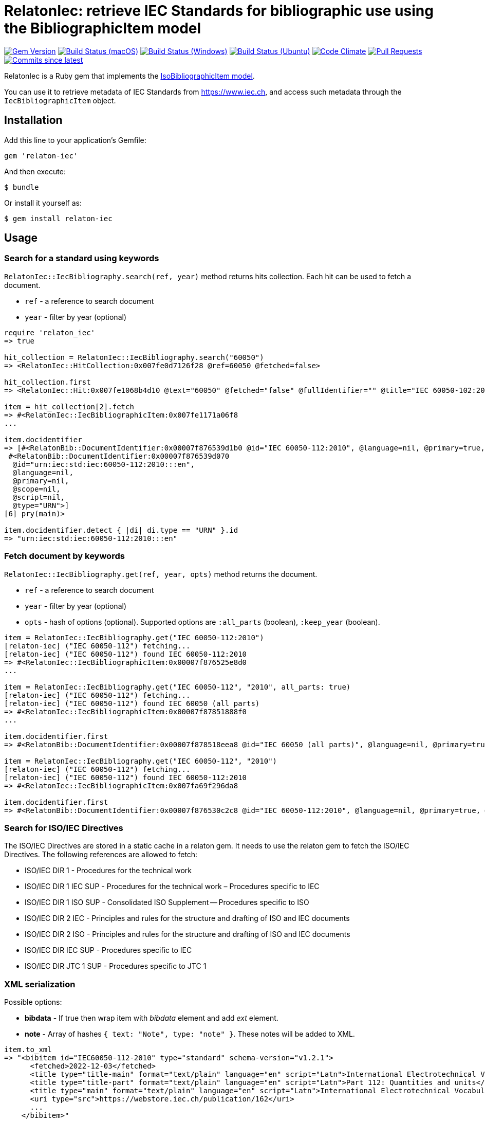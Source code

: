 = RelatonIec: retrieve IEC Standards for bibliographic use using the BibliographicItem model

image:https://img.shields.io/gem/v/relaton-iec.svg["Gem Version", link="https://rubygems.org/gems/relaton-iec"]
image:https://github.com/relaton/relaton-iec/workflows/macos/badge.svg["Build Status (macOS)", link="https://github.com/relaton/relaton-iec/actions?workflow=macos"]
image:https://github.com/relaton/relaton-iec/workflows/windows/badge.svg["Build Status (Windows)", link="https://github.com/relaton/relaton-iec/actions?workflow=windows"]
image:https://github.com/relaton/relaton-iec/workflows/ubuntu/badge.svg["Build Status (Ubuntu)", link="https://github.com/relaton/relaton-iec/actions?workflow=ubuntu"]
image:https://codeclimate.com/github/relaton/relaton-iec/badges/gpa.svg["Code Climate", link="https://codeclimate.com/github/relaton/relaton-iec"]
image:https://img.shields.io/github/issues-pr-raw/relaton/relaton-iec.svg["Pull Requests", link="https://github.com/relaton/relaton-iec/pulls"]
image:https://img.shields.io/github/commits-since/relaton/relaton-iec/latest.svg["Commits since latest",link="https://github.com/relaton/relaton-iec/releases"]

RelatonIec is a Ruby gem that implements the https://github.com/metanorma/metanorma-model-iso#iso-bibliographic-item[IsoBibliographicItem model].

You can use it to retrieve metadata of IEC Standards from https://www.iec.ch, and access such metadata through the `IecBibliographicItem` object.

== Installation

Add this line to your application's Gemfile:

[source,ruby]
----
gem 'relaton-iec'
----

And then execute:

    $ bundle

Or install it yourself as:

    $ gem install relaton-iec

== Usage

=== Search for a standard using keywords

`RelatonIec::IecBibliography.search(ref, year)` method returns hits collection. Each hit can be used to fetch a document.

- `ref` - a reference to search document
- `year` - filter by year (optional)

[source,ruby]
----
require 'relaton_iec'
=> true

hit_collection = RelatonIec::IecBibliography.search("60050")
=> <RelatonIec::HitCollection:0x007fe0d7126f28 @ref=60050 @fetched=false>

hit_collection.first
=> <RelatonIec::Hit:0x007fe1068b4d10 @text="60050" @fetched="false" @fullIdentifier="" @title="IEC 60050-102:2007">

item = hit_collection[2].fetch
=> #<RelatonIec::IecBibliographicItem:0x007fe1171a06f8
...

item.docidentifier
=> [#<RelatonBib::DocumentIdentifier:0x00007f876539d1b0 @id="IEC 60050-112:2010", @language=nil, @primary=true, @scope=nil, @script=nil, @type="IEC">,
 #<RelatonBib::DocumentIdentifier:0x00007f876539d070
  @id="urn:iec:std:iec:60050-112:2010:::en",
  @language=nil,
  @primary=nil,
  @scope=nil,
  @script=nil,
  @type="URN">]
[6] pry(main)> 

item.docidentifier.detect { |di| di.type == "URN" }.id
=> "urn:iec:std:iec:60050-112:2010:::en"
----

=== Fetch document by keywords

`RelatonIec::IecBibliography.get(ref, year, opts)` method returns the document.

- `ref` - a reference to search document
- `year` - filter by year (optional)
- `opts` - hash of options (optional). Supported options are `:all_parts` (boolean), `:keep_year` (boolean).

[source,ruby]
----
item = RelatonIec::IecBibliography.get("IEC 60050-112:2010")
[relaton-iec] ("IEC 60050-112") fetching...
[relaton-iec] ("IEC 60050-112") found IEC 60050-112:2010
=> #<RelatonIec::IecBibliographicItem:0x00007f876525e8d0
...

item = RelatonIec::IecBibliography.get("IEC 60050-112", "2010", all_parts: true)
[relaton-iec] ("IEC 60050-112") fetching...
[relaton-iec] ("IEC 60050-112") found IEC 60050 (all parts)
=> #<RelatonIec::IecBibliographicItem:0x00007f87851888f0
...

item.docidentifier.first
=> #<RelatonBib::DocumentIdentifier:0x00007f878518eea8 @id="IEC 60050 (all parts)", @language=nil, @primary=true, @scope=nil, @script=nil, @type="IEC">

item = RelatonIec::IecBibliography.get("IEC 60050-112", "2010")
[relaton-iec] ("IEC 60050-112") fetching...
[relaton-iec] ("IEC 60050-112") found IEC 60050-112:2010
=> #<RelatonIec::IecBibliographicItem:0x007fa69f296da8

item.docidentifier.first
=> #<RelatonBib::DocumentIdentifier:0x00007f876530c2c8 @id="IEC 60050-112:2010", @language=nil, @primary=true, @scope=nil, @script=nil, @type="IEC">
----

=== Search for ISO/IEC Directives

The ISO/IEC Directives are stored in a static cache in a relaton gem. It needs to use the relaton gem to fetch the ISO/IEC Directives. The following references are allowed to fetch:

- ISO/IEC DIR 1 - Procedures for the technical work
- ISO/IEC DIR 1 IEC SUP - Procedures for the technical work – Procedures specific to IEC
- ISO/IEC DIR 1 ISO SUP - Consolidated ISO Supplement -- Procedures specific to ISO
- ISO/IEC DIR 2 IEC - Principles and rules for the structure and drafting of ISO and IEC documents
- ISO/IEC DIR 2 ISO - Principles and rules for the structure and drafting of ISO and IEC documents
- ISO/IEC DIR IEC SUP - Procedures specific to IEC
- ISO/IEC DIR JTC 1 SUP - Procedures specific to JTC 1

=== XML serialization

Possible options:

- *bibdata* - If true then wrap item with _bibdata_ element and add _ext_ element.
- *note* - Array of hashes `{ text: "Note", type: "note" }`. These notes will be added to XML.

[source,ruby]
----
item.to_xml
=> "<bibitem id="IEC60050-112-2010" type="standard" schema-version="v1.2.1">
      <fetched>2022-12-03</fetched>
      <title type="title-main" format="text/plain" language="en" script="Latn">International Electrotechnical Vocabulary (IEV)</title>
      <title type="title-part" format="text/plain" language="en" script="Latn">Part 112: Quantities and units</title>
      <title type="main" format="text/plain" language="en" script="Latn">International Electrotechnical Vocabulary (IEV) - Part 112: Quantities and units</title>
      <uri type="src">https://webstore.iec.ch/publication/162</uri>
      ...
    </bibitem>"

item.to_xml bibdata: true
=> "<bibdata type="standard" schema-version="v1.2.1">
      <fetched>2022-12-03</fetched>
      <title type="title-main" format="text/plain" language="en" script="Latn">International Electrotechnical Vocabulary (IEV)</title>
      <title type="title-part" format="text/plain" language="en" script="Latn">Part 112: Quantities and units</title>
      <title type="main" format="text/plain" language="en" script="Latn">International Electrotechnical Vocabulary (IEV) - Part 112: Quantities and units</title>
      <uri type="src">https://webstore.iec.ch/publication/162</uri>
      <uri type="obp">/preview/info_iec60050-112%7Bed1.0%7Db.pdf</uri>
      ...
      <ext schema-version="v1.0.0">
        <doctype>international-standard</doctype>
        ...
      </ext>
    </bibdata>"

item.to_xml note: [{ text: "Note", type: "note" }]
=> "<bibitem id="IEC60050-112-2010" type="standard" schema-version="v1.2.1">
      ...
      <note format="text/plain" type="note">Note</note>
      ...
    </bibitem>"
----

=== Typed links

Each IEC document has `src` type link and optional `obp` type link.

[source,ruby]
----
item.link
=> [#<RelatonBib::TypedUri:0x00007ffe9d9b6420 @content=#<Addressable::URI:0x80c URI:https://webstore.iec.ch/publication/162>, @type="src">,
 #<RelatonBib::TypedUri:0x00007ffe9d9af080 @content=#<Addressable::URI:0x820 URI:/preview/info_iec60050-112%7Bed1.0%7Db.pdf>, @type="obp">]
----

=== Create bibliographic item from Hash

[source,ruby]
----
hash = YAML.load_file "spec/examples/hit.yaml"
=> {"id"=>"IEC61058-2-4-1995+AMD1-2003CSV",
...

RelatonIec::IecBibliographicItem.from_hash hash
=> #<RelatonIec::IecBibliographicItem:0x00007fe16f032d40
...
----

=== Converting reference to URN

URN is a document identifier format. It has fields delimited by a colon. If any field is absent then its place is empty. All values are in lower-case.

URN structure: +
`urn:sdo_namespace:content_type_namespace:header:project_number:date:type:deliverable:language:relation:adjunct_type:adjunct_number:date[#/=]component_or_related_asset`

* prefix
- `urn` - value: urn
- `sdo_namespace` - value: iec
- `content_type_namespace` - value: std
* base document information
- `header` - possible values are: iec, iso, iec-iso, iec-ieee, iec-itu, iec-astm
- `project_number` - number and partnumber. For example 67654, 60601-1, 61076-7-101
- `date` - document date (optional). Examples: 2010-03, 2010, 2010-10-11 etc.
- `type` - documant type (optional). Possible values: ts, tr, pas, guide, is, ser.
- `deliverable` - (optional) possible values: prv, csv, exv, rlv, cmv
- `language` - (optional) examples: en, fr, ru, en-fr, en-fr-ru etc.
* adjunct document information (optional)
- `relation` - "plus" for consolidations of ajancts with a base document or "/" for ajancts itself
- `adjunct_type` - possible values: amd, cor, ish
- `adjunct_number` - adjunct number. Examples: 1, 2, 3, etc.
- `date` - adjanct date. Example: 2009
* component or related asset information (optional)
- `component_or_related_asset` - # or = followed by component id or related asset. Exammples: #fig-1, #sec-1, =forum

For more information see https://github.com/relaton/relaton-iec/issues/22

The method `RelatonIec.code_to_urn(code, lang)` converts document identifier to URN.

* `code` is a document identifier
* `lang` is a laguage code (optional). Examples: en, fr, en-fr etc.

[source,ruby]
----
RelatonIec.code_to_urn "IEC 60050-102:2007/AMD1:2017"
=> "urn:iec:std:iec:60050-102:2007:::::amd:1:2017"

RelatonIec.code_to_urn "IEC 60034-1:1969+AMD1:1977+AMD2:1979+AMD3:1980 CSV", "en-fr"
=> "urn:iec:std:iec:60034-1:1969::csv:en-fr:plus:amd:1:1977:plus:amd:2:1979:plus:amd:3:1980"
----

The method `RelatonIec.urn_to_code(urn)` converts URN to document identifier.

[source,ruby]
----
RelatonIec.urn_to_code "urn:iec:std:iec:60050-102:2007:::::amd:1:2017"
=> ["IEC 60050-102:2007/AMD1:2017", ""]

RelatonIec.urn_to_code "urn:iec:std:iec:60034-1:1969::csv:en-fr:plus:amd:1:1977:plus:amd:2:1979:plus:amd:3:1980"
=> ["IEC 60034-1:1969+AMD1:1977+AMD2:1979+AMD3:1980 CSV", "en-fr"]
----

== Development

After checking out the repo, run `bin/setup` to install dependencies. Then, run `rake spec` to run the tests. You can also run `bin/console` for an interactive prompt that will allow you to experiment.

To install this gem onto your local machine, run `bundle exec rake install`. To release a new version, update the version number in `version.rb`, and then run `bundle exec rake release`, which will create a git tag for the version, push git commits and tags, and push the `.gem` file to [rubygems.org](https://rubygems.org).


== Exceptional Citations

This gem retrieves bibliographic descriptions of ISO documents by doing searches on the ISO website, http://www.iso.org, and screenscraping the document that matches the queried document identifier. The following documents are not returned as search results from the ISO website, and the gem returns manually generated references to them.

* `IEV`: used in the metanorma-iso gem to reference Electropedia entries generically. Is resolved to an "all parts" reference to IEC 60050, which in turn is resolved into the specific documents cited by their top-level clause.

== Contributing

Bug reports and pull requests are welcome on GitHub at https://github.com/metanorma/relaton-iec.

== License

The gem is available as open source under the terms of the https://opensource.org/licenses/MIT[MIT License].
